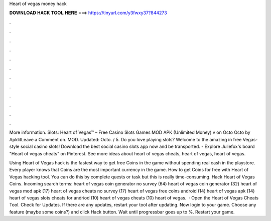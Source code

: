 Heart of vegas money hack



𝐃𝐎𝐖𝐍𝐋𝐎𝐀𝐃 𝐇𝐀𝐂𝐊 𝐓𝐎𝐎𝐋 𝐇𝐄𝐑𝐄 ===> https://tinyurl.com/y3fwxy37?844273



.



.



.



.



.



.



.



.



.



.



.



.

More information. Slots: Heart of Vegas™ – Free Casino Slots Games MOD APK (Unlimited Money) v on Octo Octo by ApklitLeave a Comment on. MOD. Updated: Octo. / 5. Do you love playing slots? Welcome to the amazing in free Vegas-style social casino slots! Download the best social casino slots app now and be transported. - Explore Juliefox's board "Heart of vegas cheats" on Pinterest. See more ideas about heart of vegas cheats, heart of vegas, heart of vegas.

Using Heart of Vegas hack is the fastest way to get free Coins in the game without spending real cash in the playstore. Every player knows that Coins are the most important currency in the game. How to get Coins for free with Heart of Vegas hacking tool. You can do this by complete quests or task but this is really time-consuming. Hack Heart of Vegas Coins. Incoming search terms: heart of vegas coin generator no survey (64) heart of vegas coin generator (32) heart of vegas mod apk (17) heart of vegas cheats no survey (17) heart of vegas free coins android (14) heart of vegas apk (14) heart of vegas slots cheats for andriod (10) heart of vegas cheats (10) heart of vegas.  · Open the Heart of Vegas Cheats Tool. Check for Updates. If there are any updates, restart your tool after updating. Now login to your game. Choose any feature (maybe some coins?) and click Hack button. Wait until progressbar goes up to %. Restart your game.
